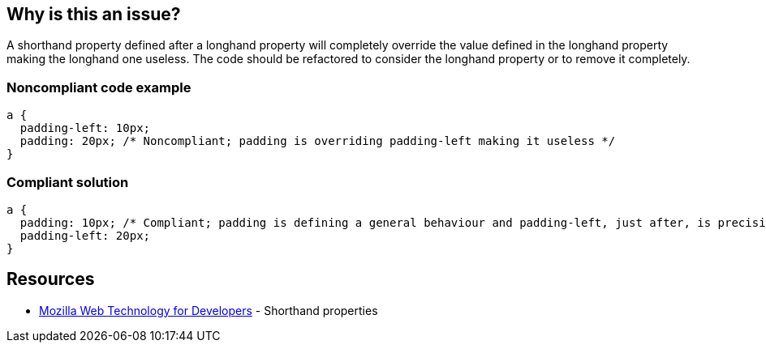 == Why is this an issue?

A shorthand property defined after a longhand property will completely override the value defined in the longhand property making the longhand one useless. The code should be refactored to consider the longhand property or to remove it completely.


=== Noncompliant code example

[source,css]
----
a {
  padding-left: 10px;
  padding: 20px; /* Noncompliant; padding is overriding padding-left making it useless */
}
----


=== Compliant solution

[source,css]
----
a { 
  padding: 10px; /* Compliant; padding is defining a general behaviour and padding-left, just after, is precising the left case */
  padding-left: 20px;
}
----


== Resources

* https://developer.mozilla.org/en-US/docs/Web/CSS/Shorthand_properties[Mozilla Web Technology for Developers] - Shorthand properties

